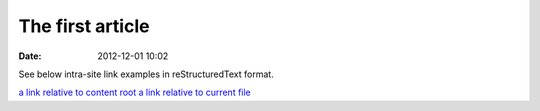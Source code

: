 The first article
#################

:date: 2012-12-01 10:02

See below intra-site link examples in reStructuredText format.

`a link relative to content root <|filename|/cat/article2.md>`_
`a link relative to current file <|filename|cat/article2.md>`_


